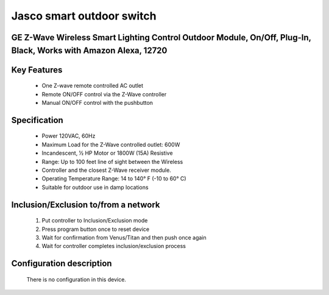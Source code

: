 Jasco smart outdoor switch
--------------------------------
GE Z-Wave Wireless Smart Lighting Control Outdoor Module, On/Off, Plug-In, Black, Works with Amazon Alexa, 12720
~~~~~~~~~~~~~~~~~~~~~~~~~~~~~~~~~~~~~~~~~~~~~~


	.. image:: ../../images/switch/ge_smart_outdoor_12720.jpg
	.. :align: left

Key Features
~~~~~~~~~~~~~~~~~~
	- One Z-wave remote controlled AC outlet
	- Remote ON/OFF control via the Z-Wave controller
	- Manual ON/OFF control with the pushbutton

Specification
~~~~~~~~~~~~~~~~~~~~~~
	- Power 120VAC, 60Hz
	- Maximum Load for the Z-Wave controlled outlet: 600W
	- Incandescent, 1⁄2 HP Motor or 1800W (15A) Resistive
	- Range: Up to 100 feet line of sight between the Wireless
	- Controller and the closest Z-Wave receiver module.
	- Operating Temperature Range: 14 to 140° F (-10 to 60° C)
	- Suitable for outdoor use in damp locations


Inclusion/Exclusion to/from a network
~~~~~~~~~~~~~~~~~~~~~~~
	#. Put controller to Inclusion/Exclusion mode
	#. Press program button once to reset device
	#. Wait for confirmation from Venus/Titan and then push once again
	#. Wait for controller completes inclusion/exclusion process
	
Configuration description
~~~~~~~~~~~~~~~~~~~~~~~~~~
	There is no configuration in this device.

